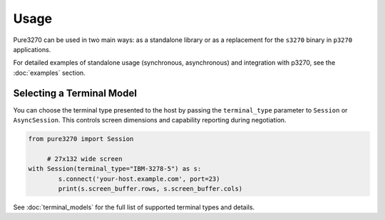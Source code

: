 Usage
=====

Pure3270 can be used in two main ways: as a standalone library or as a replacement
for the ``s3270`` binary in ``p3270`` applications.

For detailed examples of standalone usage (synchronous, asynchronous) and integration with p3270, see the :doc:`examples` section.

Selecting a Terminal Model
--------------------------

You can choose the terminal type presented to the host by passing the
``terminal_type`` parameter to ``Session`` or ``AsyncSession``. This controls
screen dimensions and capability reporting during negotiation.

.. code-block:: python

   from pure3270 import Session

	# 27x132 wide screen
   with Session(terminal_type="IBM-3278-5") as s:
	   s.connect('your-host.example.com', port=23)
	   print(s.screen_buffer.rows, s.screen_buffer.cols)

See :doc:`terminal_models` for the full list of supported terminal types and details.
